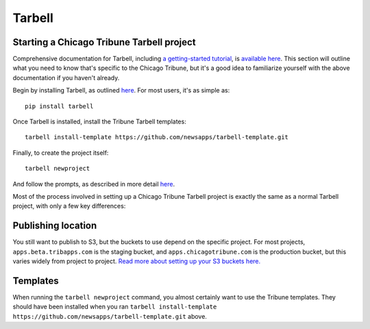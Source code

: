 Tarbell
=======

Starting a Chicago Tribune Tarbell project
------------------------------------------

Comprehensive documentation for Tarbell, including `a getting-started tutorial
<https://tarbell.readthedocs.org/en/latest/tutorial.html>`_, is `available here
<https://tarbell.readthedocs.org/en/latest/index.html>`_. This section will outline what you need to
know that's specific to the Chicago Tribune, but it's a good idea to familiarize yourself with the
above documentation if you haven't already.

Begin by installing Tarbell, as outlined `here
<https://tarbell.readthedocs.org/en/latest/install.html>`_. For most users, it's as simple as: ::

    pip install tarbell

Once Tarbell is installed, install the Tribune Tarbell templates: ::

    tarbell install-template https://github.com/newsapps/tarbell-template.git

Finally, to create the project itself: ::

    tarbell newproject

And follow the prompts, as described in more detail `here
<https://tarbell.readthedocs.org/en/latest/tutorial.html>`_.
  
Most of the process involved in setting up a Chicago Tribune Tarbell project is exactly the same as
a normal Tarbell project, with only a few key differences:

Publishing location
-------------------

You still want to publish to S3, but the buckets to use depend on the specific project. For most 
projects, ``apps.beta.tribapps.com`` is the staging bucket, and ``apps.chicagotribune.com`` is the 
production bucket, but this varies widely from project to project. `Read more about setting up your S3 buckets here.
<https://tarbell.readthedocs.org/en/latest/publish.html#configuring-s3-buckets-for-a-project>`_

Templates
---------

When running the ``tarbell newproject`` command, you almost certainly want to use the Tribune
templates. They should have been installed when you ran ``tarbell install-template
https://github.com/newsapps/tarbell-template.git`` above.
